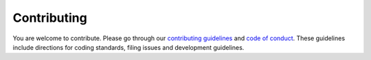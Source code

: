 Contributing
============

You are welcome to contribute. Please go through our `contributing guidelines <https://github.com/ElucidataInc/ElMaven/blob/develop/CONTRIBUTING.rst>`_ and `code of conduct <https://github.com/ElucidataInc/ElMaven/blob/develop/CODE_OF_CONDUCT.rst>`_. These guidelines include directions for coding standards, filing issues and development guidelines.

.. Pull requests must include relevant unit tests. All the functional features are to be tested before committing the code.

